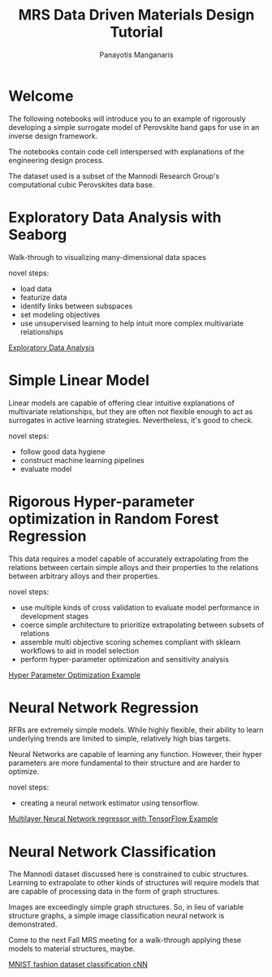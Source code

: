 #+TITLE: MRS Data Driven Materials Design Tutorial
#+AUTHOR: Panayotis Manganaris
#+EMAIL: pmangana@purdue.edu
#+PROPERTY: header-args :session aikit :kernel mrg :async yes :pandoc org
* Welcome
The following notebooks will introduce you to an example of rigorously
developing a simple surrogate model of Perovskite band gaps for use in
an inverse design framework.

The notebooks contain code cell interspersed with explanations of the
engineering design process.

The dataset used is a subset of the Mannodi Research Group's
computational cubic Perovskites data base.

* Exploratory Data Analysis with Seaborg
Walk-through to visualizing many-dimensional data spaces

novel steps:
- load data
- featurize data
- identify links between subspaces
- set modeling objectives
- use unsupervised learning to help intuit more complex multivariate relationships

[[file:./visualizations.ipynb][Exploratory Data Analysis]]

* Simple Linear Model
Linear models are capable of offering clear intuitive explanations of
multivariate relationships, but they are often not flexible enough to
act as surrogates in active learning strategies. Nevertheless, it's
good to check.

novel steps:
- follow good data hygiene
- construct machine learning pipelines
- evaluate model

* Rigorous Hyper-parameter optimization in Random Forest Regression
This data requires a model capable of accurately extrapolating from
the relations between certain simple alloys and their properties to
the relations between arbitrary alloys and their properties.

novel steps:
- use multiple kinds of cross validation to evaluate model performance in development stages
- coerce simple architecture to prioritize extrapolating between subsets of relations
- assemble multi objective scoring schemes compliant with sklearn workflows to aid in model selection
- perform hyper-parameter optimization and sensitivity analysis

[[file:./RFR_opt_bg.ipynb][Hyper Parameter Optimization Example]]

* Neural Network Regression
RFRs are extremely simple models. While highly flexible, their ability
to learn underlying trends are limited to simple, relatively high bias
targets.

Neural Networks are capable of learning any function. However, their
hyper parameters are more fundamental to their structure and are harder
to optimize.

novel steps:
- creating a neural network estimator using tensorflow.

[[file:./NN_bg.ipynb][Multilayer Neural Network regressor with TensorFlow Example]]

* Neural Network Classification
The Mannodi dataset discussed here is constrained to cubic
structures. Learning to extrapolate to other kinds of structures will
require models that are capable of processing data in the form of
graph structures.

Images are exceedingly simple graph structures. So, in lieu of
variable structure graphs, a simple image classification neural
network is demonstrated.

Come to the next Fall MRS meeting for a walk-through applying these
models to material structures, maybe.

[[file:./image_based_classification_keras.ipynb][MNIST fashion dataset classification cNN]]
